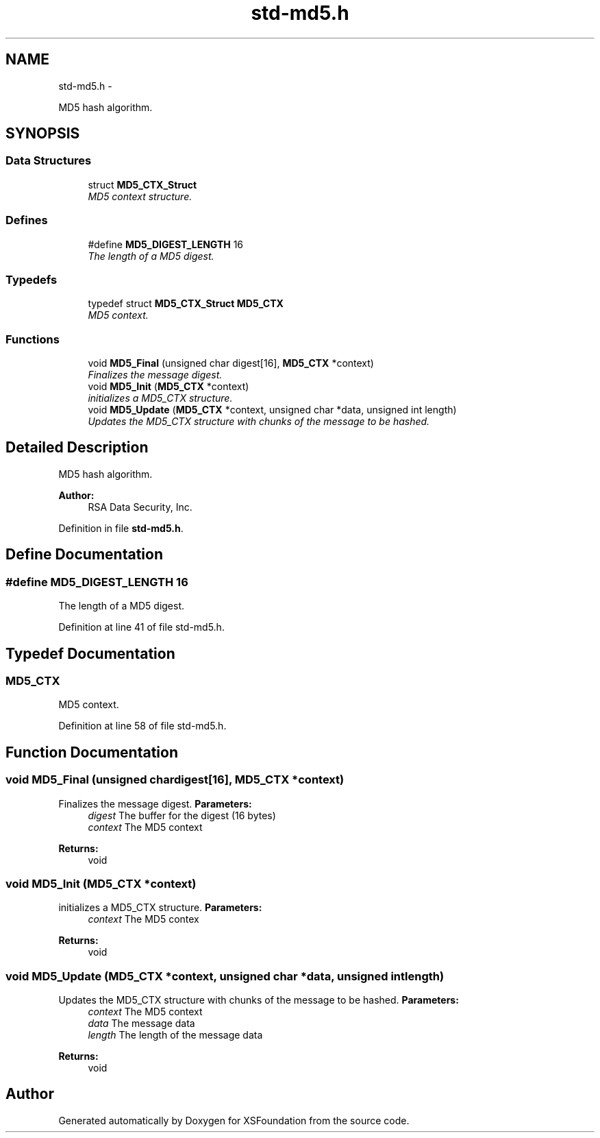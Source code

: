 .TH "std-md5.h" 3 "Sun Apr 24 2011" "Version 1.2.2-0" "XSFoundation" \" -*- nroff -*-
.ad l
.nh
.SH NAME
std-md5.h \- 
.PP
MD5 hash algorithm.  

.SH SYNOPSIS
.br
.PP
.SS "Data Structures"

.in +1c
.ti -1c
.RI "struct \fBMD5_CTX_Struct\fP"
.br
.RI "\fIMD5 context structure. \fP"
.in -1c
.SS "Defines"

.in +1c
.ti -1c
.RI "#define \fBMD5_DIGEST_LENGTH\fP   16"
.br
.RI "\fIThe length of a MD5 digest. \fP"
.in -1c
.SS "Typedefs"

.in +1c
.ti -1c
.RI "typedef struct \fBMD5_CTX_Struct\fP \fBMD5_CTX\fP"
.br
.RI "\fIMD5 context. \fP"
.in -1c
.SS "Functions"

.in +1c
.ti -1c
.RI "void \fBMD5_Final\fP (unsigned char digest[16], \fBMD5_CTX\fP *context)"
.br
.RI "\fIFinalizes the message digest. \fP"
.ti -1c
.RI "void \fBMD5_Init\fP (\fBMD5_CTX\fP *context)"
.br
.RI "\fIinitializes a MD5_CTX structure. \fP"
.ti -1c
.RI "void \fBMD5_Update\fP (\fBMD5_CTX\fP *context, unsigned char *data, unsigned int length)"
.br
.RI "\fIUpdates the MD5_CTX structure with chunks of the message to be hashed. \fP"
.in -1c
.SH "Detailed Description"
.PP 
MD5 hash algorithm. 

\fBAuthor:\fP
.RS 4
RSA Data Security, Inc. 
.RE
.PP

.PP
Definition in file \fBstd-md5.h\fP.
.SH "Define Documentation"
.PP 
.SS "#define MD5_DIGEST_LENGTH   16"
.PP
The length of a MD5 digest. 
.PP
Definition at line 41 of file std-md5.h.
.SH "Typedef Documentation"
.PP 
.SS "\fBMD5_CTX\fP"
.PP
MD5 context. 
.PP
Definition at line 58 of file std-md5.h.
.SH "Function Documentation"
.PP 
.SS "void MD5_Final (unsigned chardigest[16], \fBMD5_CTX\fP *context)"
.PP
Finalizes the message digest. \fBParameters:\fP
.RS 4
\fIdigest\fP The buffer for the digest (16 bytes) 
.br
\fIcontext\fP The MD5 context 
.RE
.PP
\fBReturns:\fP
.RS 4
void 
.RE
.PP

.SS "void MD5_Init (\fBMD5_CTX\fP *context)"
.PP
initializes a MD5_CTX structure. \fBParameters:\fP
.RS 4
\fIcontext\fP The MD5 contex 
.RE
.PP
\fBReturns:\fP
.RS 4
void 
.RE
.PP

.SS "void MD5_Update (\fBMD5_CTX\fP *context, unsigned char *data, unsigned intlength)"
.PP
Updates the MD5_CTX structure with chunks of the message to be hashed. \fBParameters:\fP
.RS 4
\fIcontext\fP The MD5 context 
.br
\fIdata\fP The message data 
.br
\fIlength\fP The length of the message data 
.RE
.PP
\fBReturns:\fP
.RS 4
void 
.RE
.PP

.SH "Author"
.PP 
Generated automatically by Doxygen for XSFoundation from the source code.
